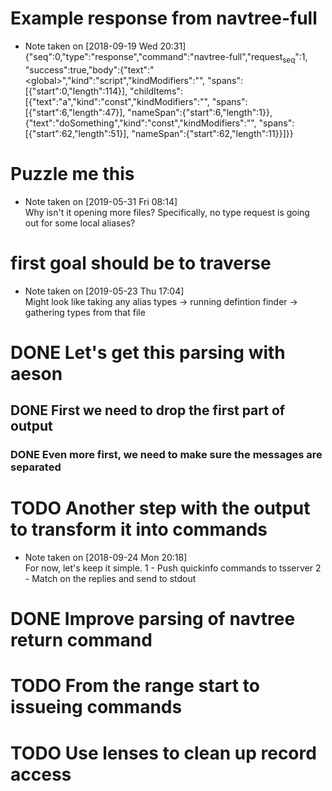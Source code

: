 #+STARTUP: showeverything
#+STARTUP: indent

* Example response from navtree-full
  - Note taken on [2018-09-19 Wed 20:31] \\
    {"seq":0,"type":"response","command":"navtree-full","request_seq":1,
     "success":true,"body":{"text":"<global>","kind":"script","kindModifiers":"",
     "spans":[{"start":0,"length":114}],
     "childItems":[{"text":"a","kind":"const","kindModifiers":"",
                    "spans":[{"start":6,"length":47}],
                    "nameSpan":{"start":6,"length":1}},
                   {"text":"doSomething","kind":"const","kindModifiers":"",
                    "spans":[{"start":62,"length":51}],
                    "nameSpan":{"start":62,"length":11}}]}}

* Puzzle me this
  - Note taken on [2019-05-31 Fri 08:14] \\
    Why isn't it opening more files?  Specifically, no type request is
    going out for some local aliases?
* first goal should be to traverse
  - Note taken on [2019-05-23 Thu 17:04] \\
    Might look like taking any
    alias types
    -> running defintion finder
    -> gathering types from that file
* DONE Let's get this parsing with aeson
** DONE First we need to drop the first part of output
*** DONE Even more first, we need to make sure the messages are separated
* TODO Another step with the output to transform it into commands
  - Note taken on [2018-09-24 Mon 20:18] \\
    For now, let's keep it simple.
    1 - Push quickinfo commands to tsserver
    2 - Match on the replies and send to stdout
* DONE Improve parsing of navtree return command
* TODO From the range start to issueing commands
* TODO Use lenses to clean up record access
